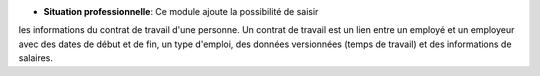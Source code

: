 - **Situation professionnelle**: Ce module ajoute la possibilité de saisir
les informations du contrat de travail d'une personne. Un contrat de travail
est un lien entre un employé et un employeur avec des dates de début et de fin,
un type d'emploi, des données versionnées (temps de travail) et des
informations de salaires.
